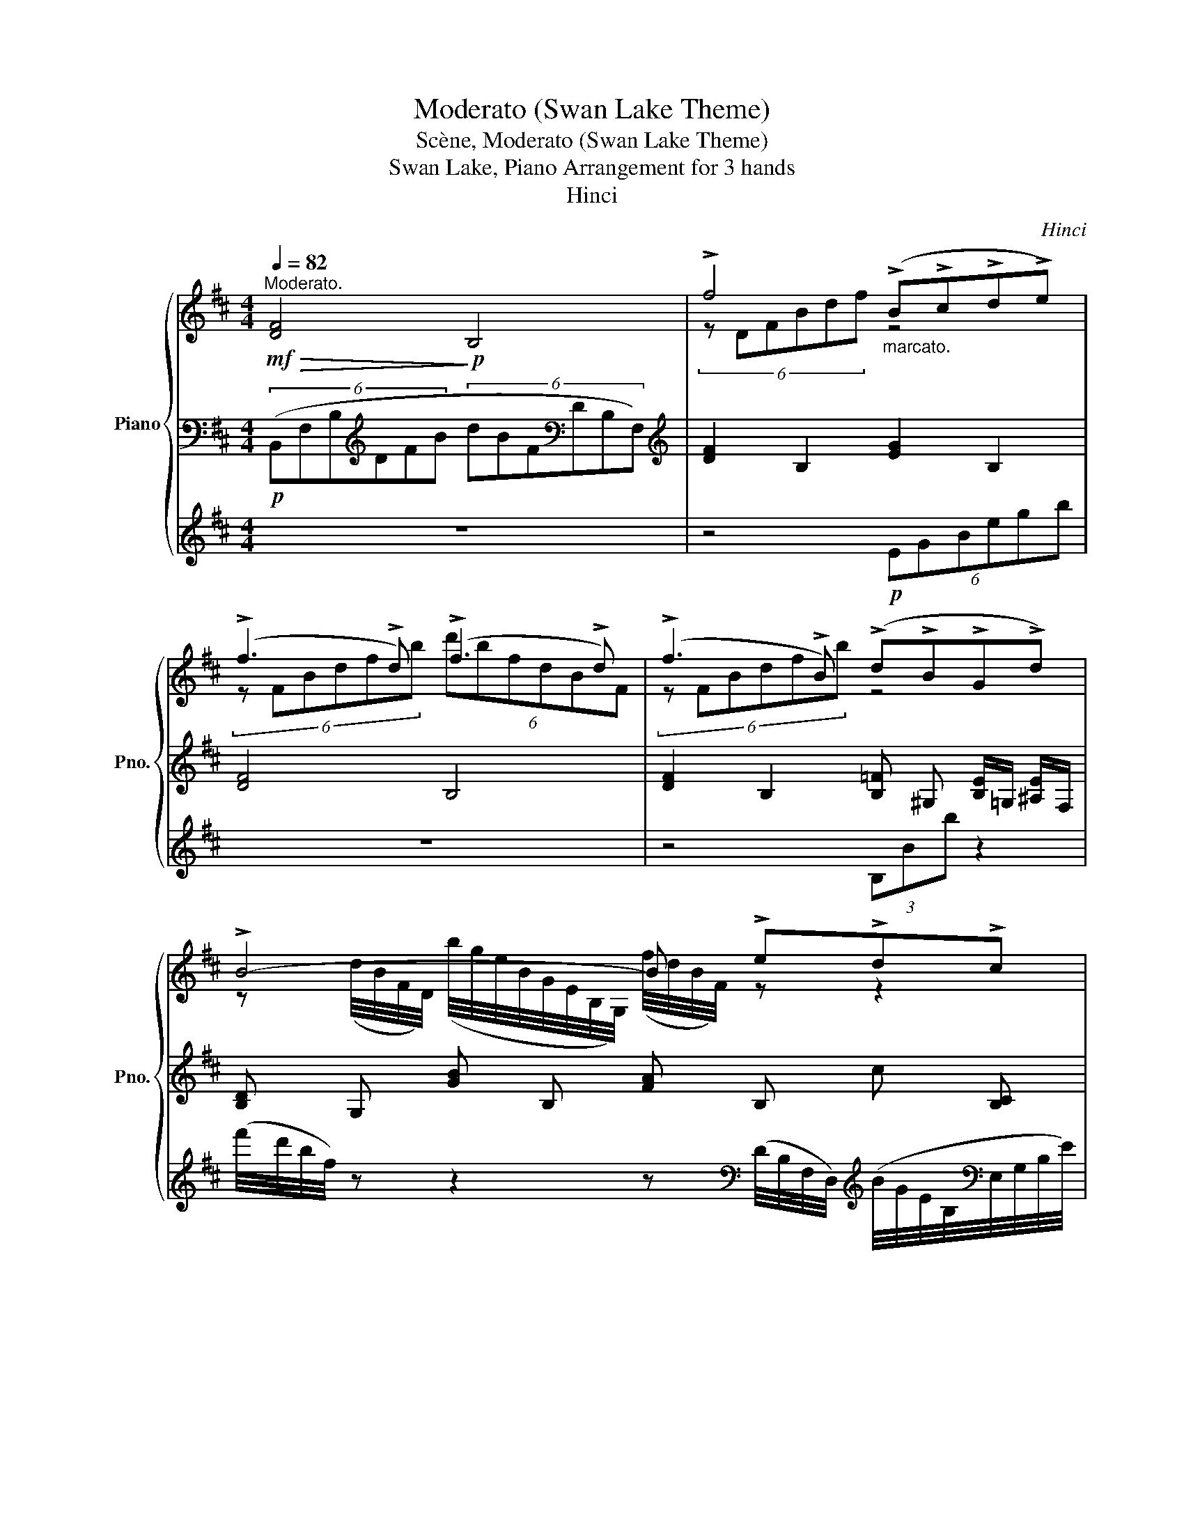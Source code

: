 X:1
T:Moderato (Swan Lake Theme)
T:Scène, Moderato (Swan Lake Theme)
T:Swan Lake, Piano Arrangement for 3 hands
T:Hinci
C:Hinci
%%score { ( 1 4 ) | ( 2 6 ) | ( 3 5 ) }
L:1/8
Q:1/4=82
M:4/4
K:D
V:1 treble nm="Piano" snm="Pno."
V:4 treble 
V:2 bass 
V:6 bass 
V:3 treble 
V:5 treble 
V:1
"^Moderato."!mf!!>(! !////-![DF]4!>)!!p! B,4 | !>!f4"_marcato." (!>!B!>!c!>!d!>!e) | %2
 (!>!f3 !>!d) (!>!f3 !>!d) | (!>!f3 !>!B) (!>!d!>!B!>!G!>!d) | !>!B4- B !>!e!>!d!>!c | %5
 !>!f4 (!>!B!>!c!>!d!>!e) | (!>!f3 !>!d) (!>!f3 !>!d) | (!>!f3 !>!B) (!>!d!>!B!>!G!>!d) | %8
 !>!B6 !>!B2 |!mp! (c2 d2 e2) (fg) |!<(! (a3 g f2) (ga) | (b3 a g2) (ab)!<)! | %12
!mf!!>(! (c'3 b) (fdcB)!>)! |!mp! (c2 d2 e2) (fg) | (a3 g f2) (ga) |"_cresc." (b3 a g2) (ab) | %16
 =c'3 g e2 (gc') | (c'3 ^g) (c'3!ff! f) |!f! !////-![Bd]2 D2 !////-!e2 [GB]2 | !////-!f4 [FB]4 | %20
 !////-!f2 [FB]2 !////-![dg] [GB] !////-![e^a] ^A | !////-![fb]2 [Bd]2 !////-![gb]2 [Be]2 | %22
 !////-![fb]2 [Bd]2 !////-![gb]2 [Be]2 | !////-![fb]4 [Bd]4 | %24
 !////-![fb]2 [Bd]2 !////-![dg] [GB]!>(! !///-![e^a] ^A!>)! | %25
!mf!"^molto accel." (3[dfb][dfb][dfb][Q:1/4=82] (3[dfb][dfb][dfb][Q:1/4=83] (3[dfb][dfb][dfb][Q:1/4=84] (3[dfb][dfb][dfb] | %26
[Q:1/4=85] (3[eac'][eac'][eac'] (3[eac'][eac'][eac'] (3[ac'][ac'][ac'] (3[eac'][eac'][eac'] | %27
 (3[fc'][fc'][fc'] (3[fac'][fac'][fac'] (3[ac'][ac'][ac'] (3[fac'][fac'][fc'] | %28
 (3[ge'][ge'][ge'] (3[gbe'][gbe'][gbe'] (3[be'][be'][be'] (3[gbe'][gbe'][ge'] | %29
 (3[^g^e'][ge'][ge'] (3[gc'e'][gc'e'][gc'e'] (3[^ac'f'][ac'f'][ac'f'] (3[dfbd'][dfbd'][dfb] | %30
[Q:1/4=86] (3[eac'][eac'][eac'] (3[eac'][eac'][eac'][Q:1/4=87] (3[ac'][ac'][ac'] (3[eac'][eac'][eac'] | %31
[Q:1/4=88] (3[fc'][fc'][fc'] (3[fac'][fac'][fac'] (3[ac'][ac'][ac'] (3[fac'][fac'][fc'] | %32
[Q:1/4=89] (3[eg][eg][eg] (3[egb][egb][egb] (3[=fgb][fgb][fgb] (3[fgb][fgb][fg] | %33
[Q:1/4=90] (3!>![eg=c'][egc'][Q:1/4=92]!>![=ceg] (3[ceg][Q:1/4=94]!>![egc'][egc'][Q:1/4=96] (3!>![egb][egb][egb] (3[egb]!>![egb][egb] | %34
[Q:1/4=97] (3!>![cf^a][cfa]!>![^Acf] (3[Acf]!>![cfa][cfa][Q:1/4=98] (3!>![egb][egb][egb] (3[egb]!>![egb][egb] | %35
[Q:1/4=99] (3!>![eg=c'][egc']!>![=ceg] (3[ceg]!>![egc'][egc'][Q:1/4=100] (3!>![egb][egb][egb] (3[egb]!>![egb][egb] | %36
[Q:1/4=101] (3!>![cf^a][cfa]!>![^Acf] (3[Acf]!>![cfa][cfa][Q:1/4=102] (3!>![egb][egb][egb] (3[egb]!>![egb][egb] | %37
[Q:1/4=103] (3!>![eg=c'][egc']!>![=ceg] (3[ceg]!>![egc'][egc'][Q:1/4=104] (3!>![egc'][egc']!>![ceg] (3[ceg]!>![egc'][egc'] | %38
!f![Q:1/4=105] !//-!g2 [G_B]2[Q:1/4=106] !//-!f4/3 [FB]4/3 (3:2:1!>![FBf]2 | %39
[Q:1/4=107] (3!>![eg=c'][egc']!>![=ceg] (3[ceg]!>![egc'][egc'][Q:1/4=108] (3!>![egc'][egc']!>![ceg] (3[ceg]!>![egc'][egc'] | %40
!f![Q:1/4=109] !///-!g2 [G_B]2[Q:1/4=110] !///-!f4/3 [FB]4/3 (3:2:1!>![FBf]2 | %41
[Q:1/4=111] (3!>![eg=c'][egc']!>![=ceg] (3[ceg]!>![egc'][egc'][Q:1/4=112] (3!>![egc'][egc']!>![ceg] (3[ceg]!>![egc'][egc'] | %42
[Q:1/4=114] (3!/!!>![egc']2 !/!!>![egc']2 !/!!>![egc']2[Q:1/4=116] (3!/!!>![egc']2 !/!!>![egc']2 !/!!>![egc']2 | %43
[Q:1/4=118] (3!>![=f_ad'][fad']!>![fa_b] (3[fab]!>![fad'][fad'][Q:1/4=120] (3!>![fad'][fad']!>![fab] (3[fab]!>![fad'][fad'] | %44
!ff![Q:1/4=122] (3!/![de^ad']2 !/![dead']2 !/![dead']2[Q:1/4=124] (3!/![dead']2 !/![dead']2 !/![ceac']2 | %45
"^stringendo"[Q:1/4=126] (3!>![de^ad'][dead'][dead'] (3[dead']!>![ceac'][ceac'][Q:1/4=128] (3!>![dead'][dead'][dead'] (3[dead']!>![ceac'][ceac'] | %46
[Q:1/4=130] (3!>![de^ad'][dead'][dead'] (3[dead']!>![ceac'][ceac'][Q:1/4=132] (3!>![dead'][dead'][dead'] (3[dead']!>![ceac'][ceac'] | %47
[Q:1/4=148]"^Più mosso."!f! [ff']/[I:staff +1][F,F]/[I:staff -1][ff']/[I:staff +1][F,F]/[I:staff -1] [ee']/[I:staff +1][E,E]/[I:staff -1][ee']/[I:staff +1][E,E]/[I:staff -1] [cc']/[I:staff +1][C,C]/[I:staff -1][cc']/[I:staff +1][C,C]/[I:staff -1] [^A^a]/[I:staff +1][^A,,^A,]/[I:staff -1][Aa]/[I:staff +1][A,,A,]/ | %48
[I:staff -1] [Ff]/[I:staff +1][F,,F,]/[I:staff -1][Ff]/[I:staff +1][F,,F,]/[I:staff -1] [Ee]/[I:staff +1][E,,E,]/[I:staff -1][Ee]/[I:staff +1][E,,E,]/[I:staff -1] [Cc]/[I:staff +1][C,,C,]/[I:staff -1][Cc]/[I:staff +1][C,,C,]/[I:staff -1] [^A,^A]/[I:staff +1][^A,,,^A,,]/[I:staff -1][A,A]/[I:staff +1][A,,,A,,]/ | %49
[I:staff -1][K:bass] !>!F,2 !>!E,2 !>!C,2 !>!^A,,2 | %50
[Q:1/4=130] !>!F,,2 !>!E,,2[Q:1/4=124] !>!D,,2 !>!C,,2 |[K:treble]!fff! !>![fbd'f']8 | %52
[Q:1/4=132] z/ z/ B/b/ z/ z/ c/c'/ z/ z/ d/d'/ z/ z/ e/e'/ | !>![fbd'f']4 [FBd]4 | %54
 !>![fbd'f']4 [FBd]4 |[Q:1/4=133] !>![fbd'f']4[Q:1/4=134] !>![dfbd']4 | %56
[Q:1/4=135] !>![Bdfb]4[Q:1/4=136] !>![FBdf]4 |[Q:1/4=137] !>![dfbd']4[Q:1/4=138] !>![Bdfb]4 | %58
[Q:1/4=139] !>![FBdf]4[Q:1/4=140] !>![DFBd]4 |!f! [ff']8 | ([Bb]2 [cc']2 [dd']2 [ee']2) | %61
 ([ff']6 [dd']2) | ([ff']6 [dd']2) |!p!"^poco rit." !///-![DF]4 B,4 | !///-![DF]4 B,4 | %65
 !///-![DF]4 B,4 |"_dim." !///-![DF]4 B,4 |[Q:1/4=125] !///-![DF]4 B,4 | %68
[Q:1/4=110] !///-![DF]4 B,4 |!ppp![Q:1/4=80] [B,DF]2 z2 !fermata!z4 |] %70
V:2
!p! (6:4:6(B,,F,B,[K:treble]DFB (6:4:6dBF[K:bass]DB,F,) | %1
[K:treble] !////-![DF]2 B,2 !////-![EG]2 B,2 | !////-![DF]4 B,4 | %3
 !////-![DF]2 B,2 !////-![B,=F] ^G, !///-![B,E]/=G,/ !///-![^A,E]/F,/ | %4
 !////-![B,D] G, !////-![GB] B, !////-![FA] B, !////-!c [B,C] | %5
 !////-![DF] B, !////-![DF] [A,B,] !////-![B,=F] ^G, !////-![B,E] =G, | %6
 !////-![B,D] F, !////-![^G,B,] F, !////-![CE] [F,^A,] !////-![B,D] F, | %7
 !////-![^A,E] F, !////-![B,D] F, !////-![B,D] =F, !///-![B,E]/E,/ !///-![A,E]/E,/ | %8
 !////-![DF] [F,B,] !////-!F B,!8vb(! !>!.[B,,B,]/!8vb)! !//-![FB]3/4[B,D]3/4 !///-!F [B,D] | %9
 !////-![EA]4 C4 | !////-![FA]4 C4 | !////-![GB]4 E4 | [^E^Gc]4 [CF^A]2 [DF]2 | !////-![EA]4 C4 | %14
 !////-![FA]4 C4 | !////-![GB]4 E4 |!<(! !////-![G=c]4 [=CE]4 | %17
 !////-![^Gc]2 [C^E]2 !////-![^Ac]2!<)!!mf! [C=E]2 | %18
[K:bass]!ff! !>![F,F]4 !>![B,,B,]!>![C,C]!>![D,D]!>![E,E] | !>![F,F]3 !>![D,D] !>![F,F]3 !>![D,D] | %20
 !>![F,F]3 !>![B,,B,] !>![D,D]!>![B,,B,]!>![G,,G,]!>![D,D] | %21
 !>![B,,B,]4- [B,,B,]!>![E,E]!>![D,D]!>![C,C] | !>![F,F]4 !>![B,,B,]!>![C,C]!>![D,D]!>![E,E] | %23
 !>![F,F]3 !>![D,D] !>![F,F]3 !>![D,D] | %24
 !>![F,F]3 !>![B,,B,] !>![D,D]!>![B,,B,]!>![G,,G,]!>![D,D] | %25
 [B,,F,B,D] z z2 z2[K:treble]!f! ([B,B]2 | [Cc]2 [Dd]2 [Ee]2) ([Ff][Gg] | %27
 [Aa]3 [Gg] [Ff]2) ([Gg][Aa] | [Bb]3 [Aa]) ([Gg]2 [Aa][Bb] | [cc']3 [Bb]) ([Ff][Dd][Cc][B,B]) | %30
 ([Cc]2 [Dd]2 [Ee]2) ([Ff][Gg] | [Aa]3 [Gg] [Ff]2) ([Gg][Aa] | [Bb]3 [Aa]) [Gg]2 [Aa][Bb] | %33
[K:bass] [=C,,=C,]4 [E,,E,]4 | [F,,F,]4 [E,,E,]4 | [=C,,=C,]4 [E,,E,]4 | [F,,F,]4 [E,,E,]4 | %37
 [=C,,=C,]8 | (3z2 !>![F,,,F,,]2 !>![C,,C,]2 (3!>![C,,C,]2 !>![F,,,F,,]2 !>![C,,C,]2 | [=C,,=C,]8 | %40
 (3z2 !>![F,,,F,,]2 !>![C,,C,]2 (3!>![C,,C,]2 !>![F,,,F,,]2 !>![C,,C,]2 | %41
 !>![=C,,=C,]4 !>![C,=C]4 | %42
 (3!>![B,,B,]2 !>![E,,E,]2 !>![B,,B,]2 (3!>![B,,B,]2 !>![E,,E,]2 !>![B,,B,]2 | !>![_B,,_B,]8 | %44
 !>![F,,F,]8 | !>![F,,F,]4 !>![F,,F,]4 | !>![F,,F,]4 !>![F,,F,]4 | x8 | x8 | z8 | z8 | %51
 !>![F,B,D]8 |!ff! B,,/B,/ z C,/C/ z D,/D/ z E,/E/ z | [F,B,D]4 !>![F,,B,,D,]4 | %54
 [F,B,D]4 !>![F,,B,,D,]4 | [FBd]2 !>![B,,,B,,]2 [DFB]2 !>![B,,,B,,]2 | %56
 [B,DF]2 !>![B,,,B,,]2 [F,B,D]2 !>![B,,,B,,]2 | [DFB]2 !>![B,,,B,,]2 [B,DF]2 !>![B,,,B,,]2 | %58
 [F,B,D]2 !>![B,,,B,,]2 [D,F,B,]2 !>![B,,,B,,]2 |[K:treble]!mp! !///-![DF]4 B,4 | !///-![DF]4 B,4 | %61
 !///-![DF]4 B,4 | !///-![DF]4 B,4 |[K:bass]!f! [F,,F,]8 | %64
 ([B,,,B,,]2 [C,,C,]2 [D,,D,]2 [E,,E,]2) | ([F,,F,]6 [D,,D,]2) |"_dim." ([F,,F,]6 [D,,D,]2) | %67
 [B,,,B,,]2 z2 z4 | [B,,,B,,]2 z2 [B,,,B,,]2 z2 |!pp! [B,,,B,,]2 z2 !fermata!z4 |] %70
V:3
 z8 | z4!p! (6:4:6EGBegb | z8 | z4 (3B,Bb z2 | %4
 (f'/4d'/4b/4f/4) z z2 z[K:bass] (D/4B,/4F,/4D,/4)[K:treble] (B/4G/4E/4B,/4[K:bass]E,/4G,/4B,/4E/4) | %5
 (9:8:6(B,,/4D,/4F,/4B,/4) z z/4 z2 z4 | z8 | z8 | z8 | !>![A,,A,] z z2 !>![G,,G,] z z2 | %10
 !>![F,,F,] z z2 z4 | !>![E,,E,] z z2 !>![D,,D,] z z2 | %12
 !>![C,,C,] z z2 !>![F,,F,] z !>![B,,,B,,] z | !>!A,, z !>![A,,A,] z !>![G,,G,] z z2 | %14
 !>![F,,F,] z z2 z4 | !>![E,,E,] z z2 !>![D,,D,] z !>![D,D] z | %16
!<(! !>![=C,=C] z z2 !>![_B,,_B,] z z2 | [^G,,^G,] z z2!<)!!f! [F,,F,] z z2 | %18
!f! !////-!D2 B,2 !////-!E2 [G,B,]2 | !////-!D4 B,4 | %20
 !////-!D2 B,2 !////-![B,D] =F, !////-!E [E,^A,] | !////-![DF]2 F,2 !////-![EG]2 G,2 | %22
 !////-!D2 B,2 !////-![EG]2 G,2 | !////-!D4 B,4 | !////-!D2 B,2 !////-![B,D] =F, !///-!E [E,^A,] | %25
 D z z2 [B,,B,]4 | [A,,A,]4 [G,,G,]4 | [F,,F,]8 | [E,,E,]4 [D,,D,]4 | [C,,C,]4 [F,,F,]2 [B,,B,]2 | %30
 [A,,A,]4 [G,,G,]4 | [F,,F,]8 | [E,,E,]4 (12:8:12(D,/=F,/G,/B,/D/[K:treble]=F/ G/B/d/=f/g/b/) | %33
 (3=c2 G2 c2 (3:2:2B4 B2 | (3^A2 F2 A2 (3:2:2B4 B2 | (3=c2 G2 c2 (3:2:2B4 B2 | %36
 (3^A2 F2 A2 (3:2:2B4 B2 | [G,=CEG]4 !>![G,G]4 | !>![G,EG]4 !>![F,EF]4 | [G,=CEG]4 !>![G,G]4 | %40
 !>![G,EG]4 !>![F,EF]4 | [G,=CEG]4 !>![G,EG]4 | %42
 (3!>![CEc]2 !>![CEc]2 !>![CEc]2 (3!>![CEc]2 !>![CEc]2 !>![CEc]2 | %43
 (3!>![=F_Ad][FAd]!>![FA_B] (3[FAB]!>![FAd][FAd] (3!>![FAd][FAd]!>![FAB] (3[FAB]!>![FAd][FAd] | %44
 (3!>![Ff]2 !>![Cc]2 !>![Ff]2 (3!>![Ff]2 !>![Cc]2 !>![Ff]2 | !>![EFef]4 !>![EFef]4 | %46
 !>![EFef]4 !>![EFef]4 | z8 | z8 | z8 | z8 |[K:treble]!>(! !///-![Bd]4!>)!!ff! F4 | %52
 !//-!B, B !//-!C c !//-!D d !//-!E e | z8 | z8 | z8 | z8 | z8 | z8 | z8 | z8 | z8 | z8 | z8 | z8 | %65
 z8 | z8 | z8 | z8 | z8 |] %70
V:4
 x8 | (6:4:6z DFBdf z4 | (6:4:6z FBdfb (6:4:6d'bfdBF | (6:4:6z FBdfb z4 | %4
 z (d/4B/4F/4D/4) (b/4g/4e/4B/4G/4E/4B,/4G,/4) (f/4d/4B/4F/4) z z2 | %5
 (9:8:6z (D/4F/4B/4d/4f/4 b) z z4 | x8 | x8 | x8 | (3z CE (3AEC (3z CE (3AEc | %10
 (6:4:6z A,CFAc f z z2 | (6:4:6z B,EGBe g z z2 | (6:4:6z ^Gc^e^gc' f' z z2 | %13
 (3z CE (3AEC (3z CE (3AEc | (6:4:6z A,CFAc f z z2 | (6:4:6z B,EGBe (6:4:6z G,B,GB=f | %16
 (9:8:9z/ z/ z/ =C/E/G/=c/e/g/ =c' z z2 | x8 | x8 | x8 | x8 | x8 | x8 | x8 | x8 | x8 | x8 | x8 | %28
 x8 | x8 | x8 | x8 | x8 | x8 | x8 | x8 | x8 | x8 | x8 | x8 | x8 | x8 | x8 | x8 | x8 | x8 | x8 | %47
 x8 | x8 |[K:bass] x8 | x8 |[K:treble] x8 | x8 | z6 [dfbd']2 | z6 [dfbd']2 | %55
 z2 [B,DFB]2 z2 [B,DFB]2 | z2 [B,DFB]2 z2 [B,DFB]2 | z2 [B,DFB]2 z2 [B,DFB]2 | %58
 z2 [B,DFB]2 z2 [B,DFB]2 | x8 | x8 | x8 | x8 | x8 | x8 | x8 | x8 | x8 | x8 | x8 |] %70
V:5
 x8 | x8 | x8 | x8 | x5[K:bass] x[K:treble] x[K:bass] x | x8 | x8 | x8 | x8 | x8 | x8 | x8 | x8 | %13
 x8 | x8 | x8 | x8 | x8 | x8 | x8 | x8 | x8 | x8 | x8 | x8 | x8 | x8 | x8 | x8 | x8 | x8 | x8 | %32
 x17/3[K:treble] x7/3 | [=CEG]4 [B,EG]4 | [^A,CF]4 [B,EG]4 | [=CEG]4 [B,EG]4 | [^A,CF]4 [B,EG]4 | %37
 (3!/!=c2 !/!G2 !/!c2 (3!/!c2 !/!G2 !/!c2 | (3!/!G2 !/!G2 !/!G2 (3!/!F2 !/!F2 !/!F2 | %39
 (3!/!=c2 !/!G2 !/!c2 (3!/!c2 !/!G2 !/!c2 | (3!/!G2 !/!G2 !/!G2 (3!/!F2 !/!F2 !/!F2 | %41
 (3!/!=c2 !/!G2 !/!c2 (3!/!c2 !/!G2 !/!c2 | x8 | x8 | !>![EB]8 | x8 | x8 | x8 | x8 | x8 | x8 | %51
[K:treble] x8 | x8 | x8 | x8 | x8 | x8 | x8 | x8 | x8 | x8 | x8 | x8 | x8 | x8 | x8 | x8 | x8 | %68
 x8 | x8 |] %70
V:6
 x2[K:treble] x4[K:bass] x2 |[K:treble] x8 | x8 | x8 | x8 | x8 | x8 | x8 | x4!8vb(! x/!8vb)! x7/2 | %9
 x8 | x8 | x8 | x8 | x8 | x8 | x8 | x8 | x8 |[K:bass] x8 | x8 | x8 | x8 | x8 | x8 | x8 | %25
 x6[K:treble] x2 | x8 | x8 | x8 | x8 | x8 | x8 | x8 |[K:bass] x8 | x8 | x8 | x8 | x8 | %38
 !>![F,,,F,,]8 | x8 | !>![F,,,F,,]8 | x8 | x8 | x8 | %44
 (3!>!F,2 !>!C,2 !>!F,2 (3!>!F,2 !>!C,2 !>!F,2 | x8 | x8 | x8 | x8 | x8 | x8 | x8 | x8 | x8 | x8 | %55
 x8 | x8 | x8 | x8 |[K:treble] x8 | x8 | x8 | x8 |[K:bass] x8 | x8 | x8 | x8 | x8 | x8 | x8 |] %70

